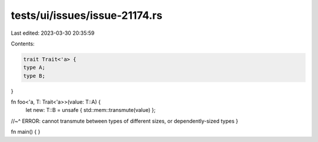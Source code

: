tests/ui/issues/issue-21174.rs
==============================

Last edited: 2023-03-30 20:35:59

Contents:

.. code-block:: rs

    trait Trait<'a> {
    type A;
    type B;
}

fn foo<'a, T: Trait<'a>>(value: T::A) {
    let new: T::B = unsafe { std::mem::transmute(value) };
//~^ ERROR: cannot transmute between types of different sizes, or dependently-sized types
}

fn main() { }


